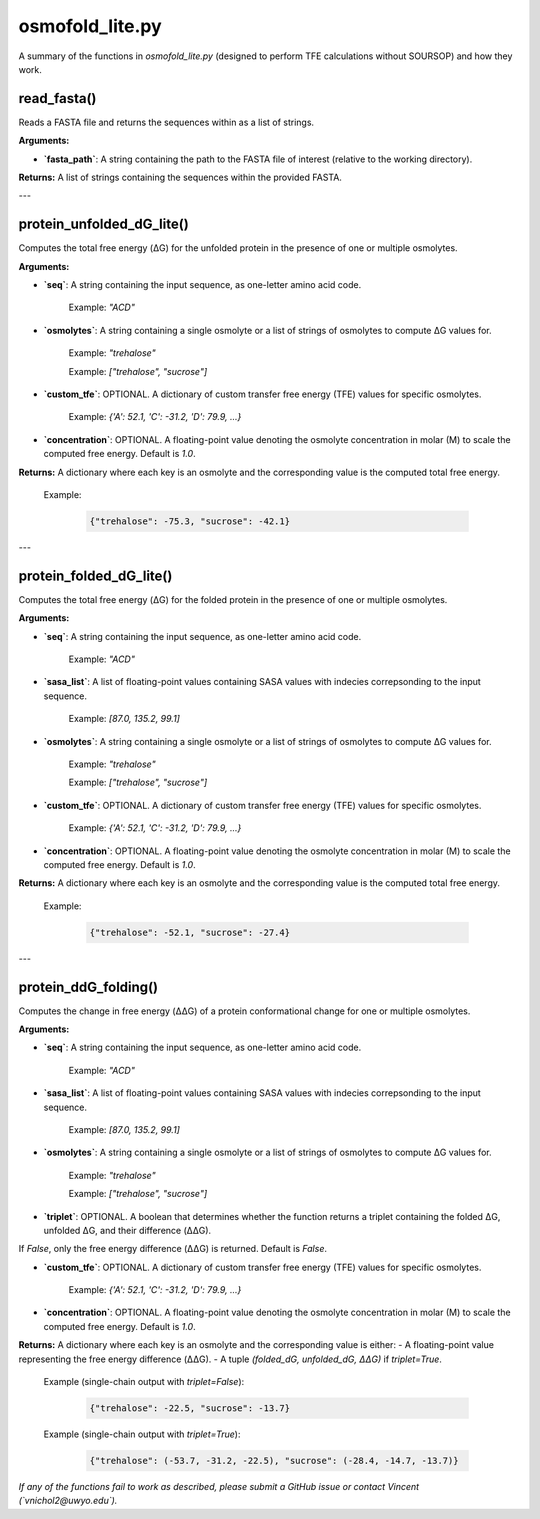 .. _osmofold_lite-docs:

**osmofold_lite.py**
=====================

A summary of the functions in `osmofold_lite.py` (designed to perform TFE calculations without SOURSOP) and how they work.

read_fasta()
--------------------

Reads a FASTA file and returns the sequences within as a list of strings.

**Arguments:**

- **`fasta_path`**: A string containing the path to the FASTA file of interest (relative to the working directory).

**Returns:**  
A list of strings containing the sequences within the provided FASTA.

---

protein_unfolded_dG_lite()
----------------------

Computes the total free energy (ΔG) for the unfolded protein in the presence of one or multiple osmolytes.

**Arguments:**

- **`seq`**: A string containing the input sequence, as one-letter amino acid code.

      Example: `"ACD"`

- **`osmolytes`**: A string containing a single osmolyte or a list of strings of osmolytes to compute ΔG values for.  

      Example: `"trehalose"`

      Example: `["trehalose", "sucrose"]`

- **`custom_tfe`**: OPTIONAL. A dictionary of custom transfer free energy (TFE) values for specific osmolytes.  

      Example: `{'A': 52.1, 'C': -31.2, 'D': 79.9, ...}`

- **`concentration`**: OPTIONAL. A floating-point value denoting the osmolyte concentration in molar (M) to scale the computed free energy. Default is `1.0`.

**Returns:**  
A dictionary where each key is an osmolyte and the corresponding value is the computed total free energy.

   Example:  

      .. code-block:: python

            {"trehalose": -75.3, "sucrose": -42.1}

---

protein_folded_dG_lite()
----------------------

Computes the total free energy (ΔG) for the folded protein in the presence of one or multiple osmolytes.

**Arguments:**

- **`seq`**: A string containing the input sequence, as one-letter amino acid code.

      Example: `"ACD"`

- **`sasa_list`**: A list of floating-point values containing SASA values with indecies correpsonding to the input sequence.

      Example: `[87.0, 135.2, 99.1]`

- **`osmolytes`**: A string containing a single osmolyte or a list of strings of osmolytes to compute ΔG values for.  

      Example: `"trehalose"`

      Example: `["trehalose", "sucrose"]`

- **`custom_tfe`**: OPTIONAL. A dictionary of custom transfer free energy (TFE) values for specific osmolytes.  

      Example: `{'A': 52.1, 'C': -31.2, 'D': 79.9, ...}`

- **`concentration`**: OPTIONAL. A floating-point value denoting the osmolyte concentration in molar (M) to scale the computed free energy. Default is `1.0`.

**Returns:**  
A dictionary where each key is an osmolyte and the corresponding value is the computed total free energy.

   Example:  

      .. code-block:: python

            {"trehalose": -52.1, "sucrose": -27.4}

---

protein_ddG_folding()
----------------------

Computes the change in free energy (ΔΔG) of a protein conformational change for one or multiple osmolytes.

**Arguments:**

- **`seq`**: A string containing the input sequence, as one-letter amino acid code. 

      Example: `"ACD"`

- **`sasa_list`**: A list of floating-point values containing SASA values with indecies correpsonding to the input sequence.

      Example: `[87.0, 135.2, 99.1]`

- **`osmolytes`**: A string containing a single osmolyte or a list of strings of osmolytes to compute ΔG values for.  

      Example: `"trehalose"`  

      Example: `["trehalose", "sucrose"]`

- **`triplet`**: OPTIONAL. A boolean that determines whether the function returns a triplet containing the folded ΔG, unfolded ΔG, and their difference (ΔΔG). 
If `False`, only the free energy difference (ΔΔG) is returned. Default is `False`.

- **`custom_tfe`**: OPTIONAL. A dictionary of custom transfer free energy (TFE) values for specific osmolytes.  

      Example: `{'A': 52.1, 'C': -31.2, 'D': 79.9, ...}`

- **`concentration`**: OPTIONAL. A floating-point value denoting the osmolyte concentration in molar (M) to scale the computed free energy. Default is `1.0`.

**Returns:**  
A dictionary where each key is an osmolyte and the corresponding value is either:  
- A floating-point value representing the free energy difference (ΔΔG).  
- A tuple `(folded_dG, unfolded_dG, ΔΔG)` if `triplet=True`.  

   Example (single-chain output with `triplet=False`):  

      .. code-block:: python
      
            {"trehalose": -22.5, "sucrose": -13.7}

   Example (single-chain output with `triplet=True`):  

      .. code-block:: python

            {"trehalose": (-53.7, -31.2, -22.5), "sucrose": (-28.4, -14.7, -13.7)}

*If any of the functions fail to work as described, please submit a GitHub issue or contact Vincent (`vnichol2@uwyo.edu`).*
